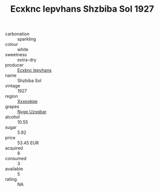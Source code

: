 :PROPERTIES:
:ID:                     fbae08e3-b775-4ac1-8f6c-90210f8d0830
:END:
#+TITLE: Ecxknc Iepvhans Shzbiba Sol 1927

- carbonation :: sparkling
- colour :: white
- sweetness :: extra-dry
- producer :: [[id:e9b35e4c-e3b7-4ed6-8f3f-da29fba78d5b][Ecxknc Iepvhans]]
- name :: Shzbiba Sol
- vintage :: 1927
- region :: [[id:e42b3c90-280e-4b26-a86f-d89b6ecbe8c1][Xxxookpe]]
- grapes :: [[id:f4d7cb0e-1b29-4595-8933-a066c2d38566][Nygp Uzxgbar]]
- alcohol :: 10.55
- sugar :: 5.92
- price :: 53.45 EUR
- acquired :: 8
- consumed :: 3
- available :: 5
- rating :: NA



